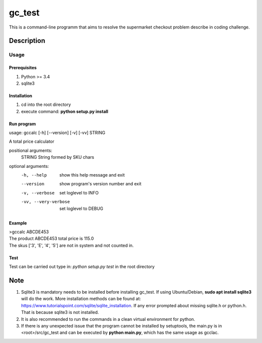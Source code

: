 =======
gc_test
=======


This is a command-line programm that aims to resolve the supermarket checkout problem describe in coding challenge.


Description
===========

Usage
-----

Prerequisites
^^^^^^^^^^^^^
1. Python >= 3.4
2. sqlite3

Installation
^^^^^^^^^^^^
1. cd into the root directory
2. execute command: **python setup.py install**

Run program
^^^^^^^^^^^
usage: gccalc [-h] [--version] [-v] [-vv] STRING

A total price calculator

positional arguments:
  STRING               String formed by SKU chars

optional arguments:
  -h, --help             show this help message and exit
  --version              show program's version number and exit
  -v, --verbose          set loglevel to INFO
  -vv, --very-verbose    set loglevel to DEBUG

Example
^^^^^^^
| >gccalc ABCDE453
| The product ABCDE453 total price is 115.0
| The skus ['3', 'E', '4', '5'] are not in system and not counted in.

Test
^^^^
Test can be carried out type in:
*python setup.py test* in the root directory 

Note
====

1. Sqlite3 is mandatory needs to be installed before installing gc_test. If using Ubuntu/Debian, **sudo apt install sqlite3** will do the work. More installation methods can be found at: `https://www.tutorialspoint.com/sqlite/sqlite_installation <https://www.tutorialspoint.com/sqlite/sqlite_installation>`_. If any error prompted about missing sqlite.h or python.h. That is because sqlite3 is not installed.
2. It is also recommended to run the commands in a clean virtual environment for python.
3. If there is any unexpected issue that the program cannot be installed by setuptools, the main.py is in <root>/src/gc_test and can be executed by **python main.py**, which has the same usage as gcclac.